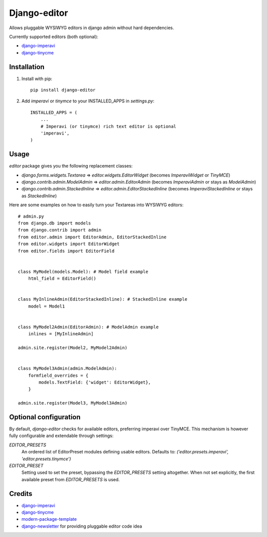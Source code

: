 Django-editor
==========================

.. image:: https://travis-ci.org/dokterbob/django-editor.png?branch=master
    :target: http://travis-ci.org/dokterbob/django-editor

Allows pluggable WYSIWYG editors in django admin without hard dependencies.

Currently supported editors (both optional):

* `django-imperavi`_
* `django-tinycme`_

Installation
------------

1. Install with pip::

    pip install django-editor

2. Add `imperavi` or `tinymce` to your INSTALLED_APPS in `settings.py`::

    INSTALLED_APPS = (
        ...
        # Imperavi (or tinymce) rich text editor is optional
        'imperavi',
    )

Usage
-----

`editor` package gives you the following replacement classes:

* `django.forms.widgets.Textarea` => `editor.widgets.EditorWidget` (becomes `ImperaviWidget` or `TinyMCE`)
* `django.contrib.admin.ModelAdmin` => `editor.admin.EditorAdmin` (becomes `ImperaviAdmin` or stays as `ModelAdmin`)
* `django.contrib.admin.StackedInline` => `editor.admin.EditorStackedInline` (becomes `ImperaviStackedInline` or stays as `StackedInline`)

Here are some examples on how to easily turn your Textareas into WYSIWYG editors::

    # admin.py
    from django.db import models
    from django.contrib import admin
    from editor.admin import EditorAdmin, EditorStackedInline
    from editor.widgets import EditorWidget
    from editor.fields import EditorField


    class MyModel(models.Model): # Model field example
        html_field = EditorField()


    class MyInlineAdmin(EditorStackedInline): # StackedInline example
        model = Model1


    class MyModel2Admin(EditorAdmin): # ModelAdmin example
        inlines = [MyInlineAdmin]

    admin.site.register(Model2, MyModel2Admin)


    class MyModel3Admin(admin.ModelAdmin):
        formfield_overrides = {
            models.TextField: {'widget': EditorWidget},
        }

    admin.site.register(Model3, MyModel3Admin)

Optional configuration
----------------------
By default, `django-editor` checks for available editors, preferring imperavi
over TinyMCE. This mechanism is however fully configurable and extendable
through settings:

`EDITOR_PRESETS`
    An ordered list of EditorPreset modules defining usable editors.
    Defaults to: `('editor.presets.imperavi', 'editor.presets.tinymce')`

`EDITOR_PRESET`
    Setting used to set the preset, bypassing the `EDITOR_PRESETS` setting
    altogether. When not set explicitly, the first available preset from
    `EDITOR_PRESETS` is used.

Credits
-------

- `django-imperavi`_
- `django-tinycme`_
- `modern-package-template`_
- `django-newsletter`_ for providing pluggable editor code idea

.. _`modern-package-template`: http://pypi.python.org/pypi/modern-package-template
.. _django-imperavi: https://github.com/vasyabigi/django-imperavi
.. _django-tinycme: https://github.com/aljosa/django-tinymce
.. _django-newsletter: https://github.com/dokterbob/django-newsletter

